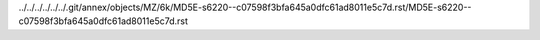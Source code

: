 ../../../../../../.git/annex/objects/MZ/6k/MD5E-s6220--c07598f3bfa645a0dfc61ad8011e5c7d.rst/MD5E-s6220--c07598f3bfa645a0dfc61ad8011e5c7d.rst